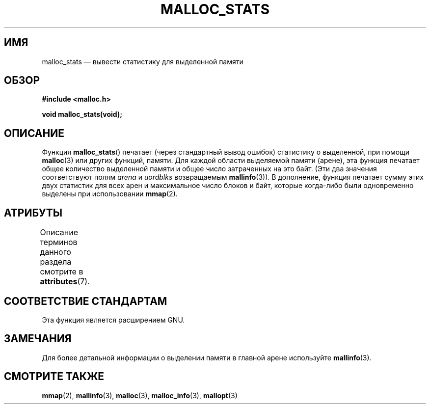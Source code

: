 .\" -*- mode: troff; coding: UTF-8 -*-
'\" t
.\" Copyright (c) 2012 by Michael Kerrisk <mtk.manpages@gmail.com>
.\"
.\" %%%LICENSE_START(VERBATIM)
.\" Permission is granted to make and distribute verbatim copies of this
.\" manual provided the copyright notice and this permission notice are
.\" preserved on all copies.
.\"
.\" Permission is granted to copy and distribute modified versions of this
.\" manual under the conditions for verbatim copying, provided that the
.\" entire resulting derived work is distributed under the terms of a
.\" permission notice identical to this one.
.\"
.\" Since the Linux kernel and libraries are constantly changing, this
.\" manual page may be incorrect or out-of-date.  The author(s) assume no
.\" responsibility for errors or omissions, or for damages resulting from
.\" the use of the information contained herein.  The author(s) may not
.\" have taken the same level of care in the production of this manual,
.\" which is licensed free of charge, as they might when working
.\" professionally.
.\"
.\" Formatted or processed versions of this manual, if unaccompanied by
.\" the source, must acknowledge the copyright and authors of this work.
.\" %%%LICENSE_END
.\"
.\"*******************************************************************
.\"
.\" This file was generated with po4a. Translate the source file.
.\"
.\"*******************************************************************
.TH MALLOC_STATS 3 2017\-09\-15 Linux "Руководство программиста Linux"
.SH ИМЯ
malloc_stats — вывести статистику для выделенной памяти
.SH ОБЗОР
\fB#include <malloc.h>\fP
.PP
\fBvoid malloc_stats(void);\fP
.SH ОПИСАНИЕ
.\" .SH VERSIONS
.\" Available already in glibc 2.0, possibly earlier
Функция \fBmalloc_stats\fP() печатает (через стандартный вывод ошибок)
статистику о выделенной, при помощи \fBmalloc\fP(3) или других функций,
памяти. Для каждой области выделяемой памяти (арене), эта функция печатает
общее количество выделенной памяти и общее число затраченных на это
байт. (Эти два значения соответствуют полям \fIarena\fP и \fIuordblks\fP
возвращаемым \fBmallinfo\fP(3)). В дополнение, функция печатает сумму этих двух
статистик для всех арен и максимальное число блоков и байт, которые
когда\-либо были  одновременно выделены при использовании \fBmmap\fP(2).
.SH АТРИБУТЫ
Описание терминов данного раздела смотрите в \fBattributes\fP(7).
.TS
allbox;
lb lb lb
l l l.
Интерфейс	Атрибут	Значение
T{
\fBmalloc_stats\fP()
T}	Безвредность в нитях	MT\-Safe
.TE
.sp 1
.SH "СООТВЕТСТВИЕ СТАНДАРТАМ"
Эта функция является расширением GNU.
.SH ЗАМЕЧАНИЯ
Для более детальной информации о выделении памяти в главной арене
используйте \fBmallinfo\fP(3).
.SH "СМОТРИТЕ ТАКЖЕ"
\fBmmap\fP(2), \fBmallinfo\fP(3), \fBmalloc\fP(3), \fBmalloc_info\fP(3), \fBmallopt\fP(3)
